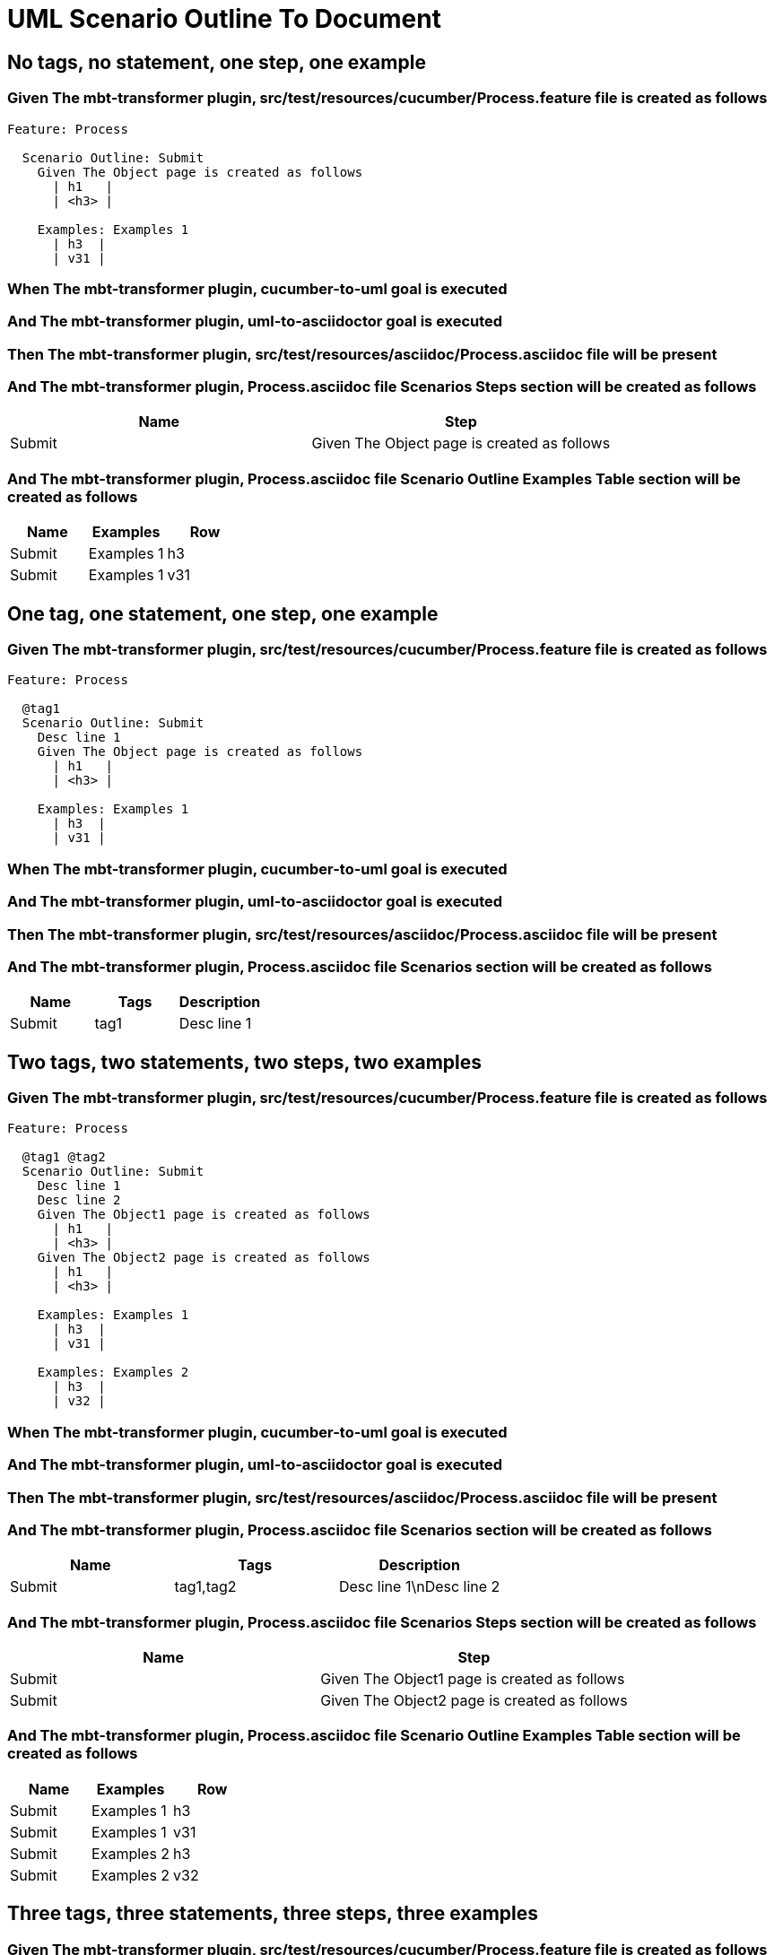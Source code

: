 :tags: sheep-dog-dev
= UML Scenario Outline To Document

== No tags, no statement, one step, one example

=== Given The mbt-transformer plugin, src/test/resources/cucumber/Process.feature file is created as follows

----
Feature: Process

  Scenario Outline: Submit
    Given The Object page is created as follows
      | h1   |
      | <h3> |

    Examples: Examples 1
      | h3  |
      | v31 |
----

=== When The mbt-transformer plugin, cucumber-to-uml goal is executed

=== And The mbt-transformer plugin, uml-to-asciidoctor goal is executed

=== Then The mbt-transformer plugin, src/test/resources/asciidoc/Process.asciidoc file will be present

=== And The mbt-transformer plugin, Process.asciidoc file Scenarios Steps section will be created as follows

[options="header"]
|===
| Name| Step
| Submit| Given The Object page is created as follows
|===

=== And The mbt-transformer plugin, Process.asciidoc file Scenario Outline Examples Table section will be created as follows

[options="header"]
|===
| Name| Examples| Row
| Submit| Examples 1| h3
| Submit| Examples 1| v31
|===

== One tag, one statement, one step, one example

=== Given The mbt-transformer plugin, src/test/resources/cucumber/Process.feature file is created as follows

----
Feature: Process

  @tag1
  Scenario Outline: Submit
    Desc line 1
    Given The Object page is created as follows
      | h1   |
      | <h3> |

    Examples: Examples 1
      | h3  |
      | v31 |
----

=== When The mbt-transformer plugin, cucumber-to-uml goal is executed

=== And The mbt-transformer plugin, uml-to-asciidoctor goal is executed

=== Then The mbt-transformer plugin, src/test/resources/asciidoc/Process.asciidoc file will be present

=== And The mbt-transformer plugin, Process.asciidoc file Scenarios section will be created as follows

[options="header"]
|===
| Name| Tags| Description
| Submit| tag1| Desc line 1
|===

== Two tags, two statements, two steps, two examples

=== Given The mbt-transformer plugin, src/test/resources/cucumber/Process.feature file is created as follows

----
Feature: Process

  @tag1 @tag2
  Scenario Outline: Submit
    Desc line 1
    Desc line 2
    Given The Object1 page is created as follows
      | h1   |
      | <h3> |
    Given The Object2 page is created as follows
      | h1   |
      | <h3> |

    Examples: Examples 1
      | h3  |
      | v31 |

    Examples: Examples 2
      | h3  |
      | v32 |
----

=== When The mbt-transformer plugin, cucumber-to-uml goal is executed

=== And The mbt-transformer plugin, uml-to-asciidoctor goal is executed

=== Then The mbt-transformer plugin, src/test/resources/asciidoc/Process.asciidoc file will be present

=== And The mbt-transformer plugin, Process.asciidoc file Scenarios section will be created as follows

[options="header"]
|===
| Name| Tags| Description
| Submit| tag1,tag2| Desc line 1\nDesc line 2
|===

=== And The mbt-transformer plugin, Process.asciidoc file Scenarios Steps section will be created as follows

[options="header"]
|===
| Name| Step
| Submit| Given The Object1 page is created as follows
| Submit| Given The Object2 page is created as follows
|===

=== And The mbt-transformer plugin, Process.asciidoc file Scenario Outline Examples Table section will be created as follows

[options="header"]
|===
| Name| Examples| Row
| Submit| Examples 1| h3
| Submit| Examples 1| v31
| Submit| Examples 2| h3
| Submit| Examples 2| v32
|===

== Three tags, three statements, three steps, three examples

=== Given The mbt-transformer plugin, src/test/resources/cucumber/Process.feature file is created as follows

----
Feature: Process

  @tag1 @tag2 @tag3
  Scenario Outline: Submit
    Desc line 1
    Desc line 2
    Desc line 3
    Given The Object1 page is created as follows
      | h1   |
      | <h3> |
    Given The Object2 page is created as follows
      | h1   |
      | <h3> |
    Given The Object3 page is created as follows
      | h1   |
      | <h3> |

    Examples: Examples 1
      | h3  |
      | v31 |

    Examples: Examples 2
      | h3  |
      | v32 |

    Examples: Examples 3
      | h3  |
      | v33 |
----

=== When The mbt-transformer plugin, cucumber-to-uml goal is executed

=== And The mbt-transformer plugin, uml-to-asciidoctor goal is executed

=== Then The mbt-transformer plugin, src/test/resources/asciidoc/Process.asciidoc file will be present

=== And The mbt-transformer plugin, Process.asciidoc file Scenarios section will be created as follows

[options="header"]
|===
| Name| Tags| Description
| Submit| tag1,tag2,tag3| Desc line 1\nDesc line 2\nDesc line 3
|===

=== And The mbt-transformer plugin, Process.asciidoc file Scenarios Steps section will be created as follows

[options="header"]
|===
| Name| Step
| Submit| Given The Object1 page is created as follows
| Submit| Given The Object2 page is created as follows
| Submit| Given The Object3 page is created as follows
|===

=== And The mbt-transformer plugin, Process.asciidoc file Scenario Outline Examples Table section will be created as follows

[options="header"]
|===
| Name| Examples| Row
| Submit| Examples 1| h3
| Submit| Examples 1| v31
| Submit| Examples 2| h3
| Submit| Examples 2| v32
| Submit| Examples 3| h3
| Submit| Examples 3| v33
|===
